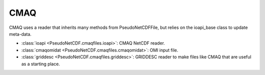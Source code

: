 .. CMAQ

CMAQ
~~~~

CMAQ uses a reader that inherits many methods from PseudoNetCDFFile, but
relies on the ioapi_base class to update meta-data.

* :class:`ioapi <PseudoNetCDF.cmaqfiles.ioapi>`: CMAQ NetCDF reader.
* :class:`cmaqomidat <PseudoNetCDF.cmaqfiles.cmaqomidat>`: OMI input file.
* :class:`griddesc <PseudoNetCDF.cmaqfiles.griddesc>`: GRIDDESC reader to make files like CMAQ that are useful as a starting place.
